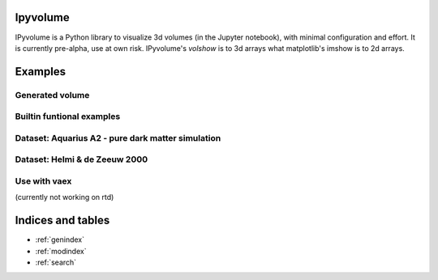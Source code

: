 .. ipyvolume documentation master file, created by
   sphinx-quickstart on Wed Jan 18 15:42:24 2017.
   You can adapt this file completely to your liking, but it should at least
   contain the root `toctree` directive.

Ipyvolume
=========

IPyvolume is a Python library to visualize 3d volumes (in the Jupyter notebook), with minimal configuration and effort. It is currently pre-alpha, use at own risk. IPyvolume's *volshow* is to 3d arrays what matplotlib's imshow is to 2d arrays.


Examples
========
.. ipywidgets-setup::

   from ipywidgets import VBox, jsdlink, IntSlider, Button
   import ipyvolume
   import numpy as np

Generated volume
----------------
.. ipywidgets-display::
   import numpy as np
   V = np.zeros((128,128,128)) # our 3d array
   # outer box
   V[30:-30,30:-30,30:-30] = 0.75
   V[35:-35,35:-35,35:-35] = 0.0
   # inner box
   V[50:-50,50:-50,50:-50] = 0.25
   V[55:-55,55:-55,55:-55] = 0.0
   #V[10:30,10:30,10:30] = 0.5
   # for normalization
   V[0,0,0] = 1
   ipyvolume.volshow(V, opacity1=0.03, level1=0.25,
                  opacity2=0.03, level2=0.75, opacity3=0)

Builtin funtional examples
--------------------------
.. ipywidgets-display::

    ipyvolume.example_ylm()

Dataset: Aquarius A2 - pure dark matter simulation
--------------------------------------------------

.. ipywidgets-display::

   aqa2 = ipyvolume.datasets.aquariusA2.fetch()
   ipyvolume.volshow(aqa2.data.T, lighting=True,
                  level1=0.16, opacity1=0.06,
                  level2=0.25, opacity2=0.06,
                  level3=0.45, opacity3=0.06)

Dataset: Helmi & de Zeeuw 2000
------------------------------

.. ipywidgets-display::

   ipyvolume.datasets.hdz2000.download(force=True)
   hdz2000 = ipyvolume.datasets.hdz2000.fetch()
   ipyvolume.volshow(hdz2000.data.T, lighting=True, level1=0.6, level2=0.8, level3=0.9, opacity2=0.03)

Use with vaex
-------------

(currently not working on rtd)

.. ipywidgets-display::

   import vaex as vx
   import ipyvolume
   from scipy.ndimage import gaussian_filter as gf
   import numpy as np
   ds = vx.datasets.helmi_de_zeeuw.fetch()
   counts = ds.count(binby=["x", "y", "z"], limits=[-10, 10], shape=128)
   counts = np.log10(gf(counts, 2))
   ipyvolume.volshow(counts.T, level1=0.6, level2=0.8, level3=0.9, opacity2=0.03)


Indices and tables
==================

* :ref:`genindex`
* :ref:`modindex`
* :ref:`search`

